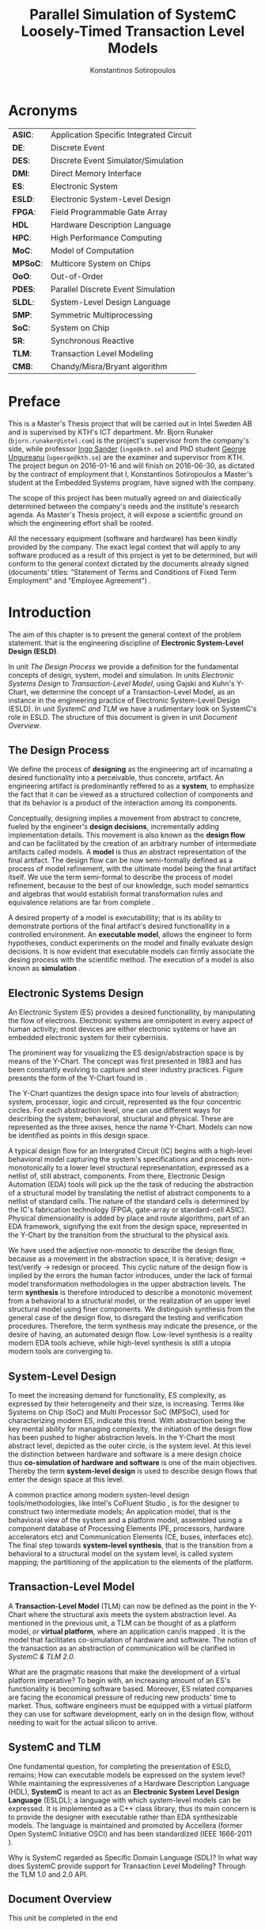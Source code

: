 #+TITLE:   Parallel Simulation of SystemC Loosely-Timed Transaction Level Models
#+AUTHOR:  Konstantinos Sotiropoulos
#+EMAIL:   kisp@kth.se
#+STARTUP: overview




* Acronyms 							   
| *ASIC*:  | Application Specific Integrated Circuit |
| *DE*:    | Discrete Event                          |
| *DES*:   | Discrete Event Simulator/Simulation     |
| *DMI*:   | Direct Memory Interface                 |
| *ES*:    | Electronic System                       |
| *ESLD*:  | Electronic System-Level Design          |
| *FPGA*:  | Field Programmable Gate Array           |
| *HDL*    | Hardware Description Language           |
| *HPC*:   | High Performance Computing              |
| *MoC*:   | Model of Computation                    |
| *MPSoC*: | Multicore System on Chips               |
| *OoO*:   | Out-of-Order                            |
| *PDES*:  | Parallel Discrete Event Simulation      |
| *SLDL*:  | System-Level Design Language            |
| *SMP*:   | Symmetric Multiprocessing               |
| *SoC*:   | System on Chip                          |
| *SR*:    | Synchronous Reactive                    |
| *TLM*:   | Transaction Level Modeling              |
| *CMB*:   | Chandy/Misra/Bryant algorithm           |
\clearpage





* Preface 							
This is a Master's Thesis project that will be carried out in Intel Sweden AB and is supervised by KTH's ICT department.
Mr. Bjorn Runaker (\texttt{bjorn.runaker@intel.com}) is the project's supervisor from the company's side, 
while professor [[https://people.kth.se/~ingo/][Ingo Sander]] (\texttt{ingo@kth.se}) and PhD student [[http://people.kth.se/~ugeorge/][George Ungureanu]] (\texttt{ugeorge@kth.se}) are the examiner and supervisor from KTH. 
The project begun on 2016-01-16 and will finish on 2016-06-30, as dictated by the contract of employment that I, Konstantinos Sotiropoulos a Master's student at the Embedded Systems program, have signed with the company.

The scope of this project has been mutually agreed on and dialectically determined between the company's needs and the institute's research agenda.
As Master's Thesis project, it will expose a scientific ground on which the engineering effort shall be rooted.
 
All the necessary equipment (software and hardware) has been kindly provided by the company.
The exact legal context that will apply to any software produced as a result of this project is yet to be determined, 
but will conform to the general context dictated by the documents already signed (documents' titles:  "Statement of Terms and Conditions of Fixed Term Employment" and "Employee Agreement") .
\clearpage


* Introduction
The aim of this chapter is to present the general context of the problem statement.
that is the engineering discipline of *Electronic System-Level Design (ESLD)*.

In unit [[The Design Process]] we provide a definition for the fundamental concepts of design, system, model and simulation.
In units [[Electronic Systems Design]] to [[Transaction-Level Model]], using Gajski and Kuhn's Y-Chart, we determine the concept of a Transaction-Level Model, as an instance in the engineering practice of Electronic System-Level Design (ESLD).
In unit [[SystemC and TLM]] we have a rudimentary look on SystemC's role in ESLD.
The structure of this document is given in unit [[Document Overview]].

** The Design Process
We define the process of *designing* as the engineering art of incarnating a desired functionality into a perceivable, thus concrete, artifact.
An engineering artifact is predominantly reffered to as a *system*, 
to emphasize the fact that it can be viewed as a structured collection of components and that its behavior is a product of the interaction among its components.

Conceptually, designing implies a movement from abstract to concrete, fueled by the engineer's *design decisions*, incrementally adding implementation details.
This movement is also known as the *design flow* and can be facilitated by the creation of an arbitrary number of intermediate artifacts called models.
A *model* is thus an abstract representation of the final artifact. 
The design flow can be now semi-formally defined as a process of model refinement, with the ultimate model being the final artifact itself.
We use the term semi-formal to describe the process of model refinement, because to the best of our knowledge, 
such model semantics and algebras that would establish formal transformation rules and equivalence relations are far from complete \cite{Gajski2009}.

A desired property of a model is executabillity; that is its ability to demonstrate portions of the final artifact's desired functionallity in a controlled environment.
An *executable model*, allows the engineer to form hypotheses, conduct experiments on the model and finally evaluate design decisions.
It is now evident that executable models can firmly associate the desing process with the scientific method.
The execution of a model is also known as *simulation* \cite{Editor2014}.


** Electronic Systems Design
An Electronic System (ES) provides a desired functionallity, by manipulating the flow of electrons.
Electronic systems are omnipotent in every aspect of human activity; 
most devices are either electronic systems or have an embedded electronic system for their cybernisis.

The prominent way for visualizing the ES design/abstraction space is by means of the Y-Chart.
The concept was first presented in 1983 \cite{Gajski1983} and has been constantly evolving to capture and steer industry practices.
Figure \ref{fig:Y-Chart} presents the form of the Y-Chart found in \cite{Gajski2009}.

The Y-Chart quantizes the design space into four levels of abstraction; system, processor, logic and circuit, represented as the four concentric circles.
For each abstraction level, one can use different ways for describing the system; behavioral, structural and physical.
These are represented as the three axises, hence the name Y-Chart.
Models can now be identified as points in this design space.

A typical design flow for an Intergrated Circuit (IC) begins with a high-level behavioral model capturing the system's specifications and 
proceeds non-monotonically to a lower level structural represenantation, expressed as a netlist of, still abstract, components.
From there, Electronic Design Automation (EDA) tools will pick up the the task of reducing the abstraction of a structural model by translating the netlist of abstract components to a netlist of standard cells.
The nature of the standard cells is determined by the IC's fabrication technology (FPGA, gate-array or standard-cell ASIC).
Physical dimensionality is added by place and route algorithms, 
part of an EDA framework, 
signifying the exit from the design space, 
represented in the Y-Chart by the transition from the structural to the physical axis.

We have used the adjective non-monotic to describe the design flow, because as a movement in the abstraction space, it is iterative; 
design \rightarrow test/verify \rightarrow redesign or proceed.
This cyclic nature of the design flow is implied by the errors the human factor introduces, under the lack of formal model transformation methodologies in the upper abstraction levels.
The term *synthesis* is therefore introduced to describe a monotonic movement from a behavioral to a structural model, or the realization of an upper level structural model using finer components.
We distinguish synthesis from the general case of the design flow, to disregard the testing and verification procedures.
Therefore, the term synthesis may indicate the presence, or the desire of having, an automated design flow.
Low-level synthesis is a reality modern EDA tools achieve, while high-level synthesis is still a utopia modern tools are converging to.



*** Notes for completing this section 				   :noexport:
Explain processor, logic, circuit, structural, behavioral, etc
Physical dimensionality added by automated place and route software.
geometrical positioning of the components on the silicon waffer
The final result is a from the chosen device technology (standard cell ASIC, gate array ASIC, FPGA)
Verification and validation 
High-Level synthesis


** System-Level Design
To meet the increasing demand for functionality, ES complexity, as expressed by their heterogeneity and their size, is increasing.
Terms like Systems on Chip (SoC) and Multi Processor SoC (MPSoC), used for characterizing modern ES, indicate this trend.
With abstraction being the key mental ability for managing complexity, the initiation of the design flow has been pushed to higher abstraction levels.
In the Y-Chart the most abstract level, depicted as the outer circle, is the system level.
At this level the distinction between hardware and software is a mere design choice thus *co-simulation of hardware and software* is one of the main objectives.
Thereby the term *system-level design* is used to describe design flows that enter the design space at this level.

A common practice among modern systen-level design tools/methodologies, 
like Intel's CoFluent Studio \cite{NEEDED}, 
is for the designer to construct two intermediate models;
An application model, that is the behavioral view of the system and 
a platform model, assembled using a component database of Processing Elements (PE, processors, hardware accelerators etc) and Communication Elements (CE, buses, interfaces etc).
The final step towards *system-level synthesis*, that is the transition from a behavioral to a structural model on the system level, is called system mapping;
the partitioning of the application to the elements of the platform.


** Transaction-Level Model
A *Transaction-Level Model* (TLM) can now be defined as the point in the Y-Chart where the structural axis meets the system abstraction level.
As mentioned in the previous unit, a TLM can be thought of as a platform model, or *virtual platform*, where an application can/is mapped \cite{Rigo2011}.
It is the model that facilitates co-simulation of hardware and software.
The notion of the transaction as an abstraction of communication will be clarified in [[SystemC & TLM 2.0]].

What are the pragmatic reasons that make the development of a virtual platform imperative?
To begin with, an increasing amount of an ES's functionality is becoming software based. 
Moreover, ES related companies are facing the economical pressure of reducing new products' time to market.
Thus, software engineers must be equipped with a virtual platform they can use for software development, early on in the design flow, without needing to wait for the actual silicon to arrive.


** SystemC and TLM
One fundamental question, for completing the presentation of ESLD, remains; How can executable models be expressed on the system level?
While maintaining the expressivenes of a Hardware Description Language (HDL), *SystemC* is meant to act as an *Electronic System Level Design Language* (ESLDL);
a language with which system-level models can be expressed.
It is implemented as a C++ class library, thus its main concern is to provide the designer with executable rather than EDA synthesizable models.
The language is maintained and promoted by Accellera (former Open SystemC Initiative OSCI) and has been standardized (IEEE 1666-2011 \cite{OpenSystemCInitiative2012}).

Why is SystemC regarded as Specific Domain Language (SDL)?
In what way does SystemC provide support for Transaction Level Modeling? Through the TLM 1.0 and 2.0 API.











** Document Overview
This unit be completed in the end
\clearpage



* Formulating The Problem Statement 
The aim of this chapter is to present a theoretical framework that will eventually lead to the formulation of the problem statement.
Picking up Ariadne's thread from the introduction, this chapter begins its journey by the fact that SystemC is an Electronic System-Level Design *Language* (ESLDL) for expressing system-level models.

In unit [[Models of Computation]] we link the concepts of operational semantics and Models of Computation (MoC) with that of the ESLDL.
In units [[The Discrete Event Model of Computation]] and [[The Discrete Event Simulation(or)]] the SystemC simulation engine or kernel is presented as an algorithm that realizes the operational semantics of a Discrete Event (DE) MoC.
Units [[Parallel Discrete Event Simulation(or)]] and [[Causality and Synchronization]] introduce the concept of Parallel Discrete Event Simulation (PDES) and present the fundamental causality hazards it introduces.
The problem statement is presented in a concise way in [[Problem statement]].
Unit [[Objectives]] introduces the objectives, that is the engineering endeavour of this project.

** Models of Computation
A *language* is a set of symbols, rules for combining them (its syntax), and rules for interpreting combinations of symbols (its semantics). 
Two approaches to semantics have evolved: denotational and operational.
*Operational semantics*, which dates back to Turing machines, gives the meaning of a language in terms of actions taken by some abstract machine. 
How the abstract machine in an operational semantics can behave is a feature of what we call the *Model of Computation (MoC)* \cite{Edwards1997}.
This definition implies that languages are not computational models themselves, but have underlying computational models \cite{Jantsch2005}.

How does the concept of a MoC fit specifically in ESLDLs?
Above all the engineer needs executable models.
Furthermore, an ESLDL descibes an electronic artifact as a system; a (hierarchical) network of interacting components.
Therefore, a MoC is a collection of rules to define what constitutes a component and what are the semantics of execution, communication and concurrency of the abstract machine that will execute the model \cite{Jantsch2005} \cite{Editor2014}.
To ensure meaningful simulations, the MoC of the abstract machine that simulates a model must be equivalent with that of the abstract machine that will realize the system.

#+CAPTION: Categorization of three of the most explored MoCs: State Machine, Synchronous Dataflow and Discrete Event(adopted from \cite{Editor2014})
#+NAME: fig:MoCs
[[file:Figures/MoCs.pdf]]


** Discrete Event Model of Computation
The dominant MoC that underlies most industry standard HDLs (VHDL, Verilog, SystemC) is the *Discrete Event (DE)* MoC.
The components of a DE system are called *processes*.
In this context processes usually model the behavior and functionality of hardware entities.
The execution of processes is concurrent and the communication is achieved through *events*.
An event can be considered as a time-stamped value.

Concurrent execution does not imply parallel/simultaneous execution. 
The notion of *concurrency* is more abstract. 
Depending on a machine's computational resources, it can be realized as either parallel/simultaneous execution or as sequential interleaved execution.

Systems whose semantics are meant to be interpreted by a DE MoC, in order to be realizable, must have a *causal* behavior: they must process events in a chronological order, 
while any output events produced by a process are required to be no earlier in time than the input events that were consumed \cite{Editor2014}.
At any moment in real time, the model's time is determined by the last event processed.

In figure [[fig:MoCs]] one can observe that the DE MoC is also considered to be *Synchronous-Reactive (SR)*. 
This demonstrates the possibility of the MoC to "understand" entities with zero execution time, where output events are produced at the same time input events are consumed.
We can also extend/rephrase the previous definitions and say that Synchronous-Reactive MoCs are able to handle, in a causal way, systems where events happen at the same time, instantaneously.
The DE MoC handles the aforementioned situations by extending time-stamps(the notion of simulated time) with the introduction of delta delays (also referred to as cycles or micro-steps).
A delta delay signifies an infinitesimal unit of time and no amount of delta delays, if summed, can result in time progression.
A time-stamp is therefore represented as a tuple of values, $(t,n)$ where $t$ indicates the model time and $n$ the number of delta delays that have advanced at $t$.




** Discrete Event Simulation(or)
A realization of the DE abstract machine is called a *Discrete Event Simulator (DES)*.
SystemC's reference implementation of the DES is referred to as the *SystemC kernel* \cite{OpenSystemCInitiative2012}.

Concurrency of the system's processes is achieved through the co-routine mechanism (also known as co-operative multitasking). 
Processes execute without interruption. In a single core machine that means that only a single process can be running at any (real) time, 
and no other process instance can execute until the currently executing process instance has yielded control to the kernel.
A process shall not preempt or interrupt the execution of another process \cite{OpenSystemCInitiative2012}.

To avoid quantization errors and the non-uniform distribution of floating point values, time is expressed as an integer multiple of a real value referred to as the time resolution. 

The kernel maintains a *centralized event queue* that is sorted by time-stamp and knows which process is *running*, which are *runnable*, and which processes are waiting for events.
Runnable processes have had events to which they are sensitive triggered and are waiting for the running process to yield to the kernel so that they can be scheduled.
The kernel controls the execution order by selecting the earliest event in the event queue and making its time-stamp the current simulation time.
It then determines the process the event is destined for, and finds all other events in the event queue with the same time-stamp that are destined for the same process \cite{Black2010}.
The operation of the kernel is exemplified in Alg \ref{alg:kernel}.

#+BEGIN_LATEX
\begin{algorithm}
\caption{SystemC event loop, adopted from \cite{Schumacher2010}}
\label{alg:kernel}
\begin{algorithmic}[1]

   \While{timed events to process exist}  \Comment{Simulation time progression}
      \State trigger events at that time
      \While {runnable processes exist}   \Comment{Delta cycle progression}
         \While {runnable processes exist}
	     \State run all triggered processes
             \State trigger all immediate notifications
         \EndWhile
         \State update values of changed channels
	 \State trigger all delta time events
       \EndWhile
       \State advance time to next event time
   \EndWhile

\end{algorithmic}
\end{algorithm}
#+END_LATEX

*** Concepts mentioned that have not been adequately explained 	   :noexport:
co-routines; maybe show how to implement co-routines in pthreads?



** Parallel Discrete Event Simulation(or)
The previous section has made evident that the reference implementation of the SystemC kernel assumes sequential execution and therefore can not utilize modern massively parallel host platforms. 
The most logical step in achieving faster simulations is to realize concurrency, from interleaved process execution to simultaneous/parallel execution.
By assigning each process to a different processing unit of the host platform (core or hardware thread) we enter the domain of *Parallel Discrete Event Simulation (PDES)*.
After making the strategical decision that for improving a DE simulator's performance one must orchestrate parallel execution, 
the first tactical decision encountered
is whether to keep a single simulated time perspective, 
or distribute it among processes.

For PDES implementations that enforce global simulation time, the term *Synchronous PDES* has been coined in \cite{Schumacher2010}.
In Synchronous PDES, parallel execution of processes is performed within a delta cycle. 
With respect to Alg \ref{alg:kernel}, we can say that a Synchronous PDES parallelizes the execution of the innermost loop (line 4).
However, as we will see in later sections, this approach will bare no fruits in the simulation of TLM Loosely Timed simulations, since delta cycles are never triggered \cite{Chen2012}.
Therefore, we switch our interest in *Out-of-Order PDES (OoO PDES)* \cite{Chen2015}; 
allowing each process to have its own perception of simulated time, determined by the last event it received.




*** Specify "later sections" :noexport:




** Causality and Synchronization 
The distribution of simulation time opens Pandora's box. 
Protecting the OoO PDES from *causality errors* demands certain assumptions and the addition of complex implementation mechanisms.

The first source of causality errors arises when the system's state variables are not distributed, in a disjoint way, among the processes \cite{Fujimoto1990}.
A trivial realization of the above scenario is depicted in figure [[fig:causality_shared_state]]. Processes $P_1$ and $P_2$ are executing simultaneously, while sharing the system's state variable $x$.
Events $E_1$ and $E_2$ are executed by $P_1$ and $P_2$ respectively. If we assume that in real time $E_2$ is executed before $E_1$, then we have implicitly broken causality, since $E_1$ might be influenced
by the value of $x$ that the execution of $E_2$ might have modified. Furthermore, one must observe that this kind of implicit interaction between $P_1$ and $P_2$ can not be expressed in a DE MoC. 
This is a meta-implication of the host platform's shared memory architecture.

#+CAPTION: Causality error caused by the sharing of the system's state variable $x$ by $P_1$ and $P_2$.
#+NAME: fig:causality_shared_state
[[file:Figures/causality_shared_state.png]]

The second and most difficult to deal with source of causality errors is depicted in figure [[fig:causality_safe_events]]. 
Event $E_1$ affects $E_2$ by scheduling a third event $E_3$ which, for the sake of argument, modifies the state of $P_2$. 
This scenario necessitates sequential execution of all three events. 
Thus the fundamental problem in PDES, in the context of this scenario, becomes the question: how can we deduce that it is safe to execute $E_2$ in parallel with $E_1$, without actually executing $E_1$ \cite{Fujimoto1990}?
However, one must notice that the kind of interaction that yields this problematic situation is explicitly stated in the model.

#+CAPTION: Causality error caused by the unsafe execution of event $E_2$ (adopted from \cite{Fujimoto1990}).
#+NAME: fig:causality_safe_events
[[file:Figures/causality_safe_events.png]]

The last example makes evident the fact that the daunting task of preserving causality in the simulation is all about *process synchronization*.
For example, each process must be able to communicate to each of its peers (processes that is linked with) the message: 
"I will not send you any event before $t_1$, so you can proceed with processing any event you have with time-stamp $t_2$ where $t_2 < t_1$".

OoO PDES synchronization algorithms, with respect to how they deal with causality errors, have been classified into two categories: *conservative* and *optimistic* \cite{Fujimoto2015}.
Conservative mechanisms strictly avoid the possibility of any causality error ever occurring by means of model introspection and static analysis.
On the other hand, optimistic/speculative approaches use a detection and recovery approach: when causality errors are detected a rollback mechanism is invoked to restore the system.
An optimistic compared to a conservative approach will theoretically yield better performance in models where communication, thus the probability of causality errors, is below a certain threshold \cite{Fujimoto1990}.

Both groups present severe implementation difficulties.
For conservative algorithms, model introspection and static analysis tools might be very difficult to develop,
while the rollback mechanism of an optimistic algorithm may require complex entities, such as a hardware/software transactional memory \cite{Anane2015} .


** Problem statement
The prime concern of this project can now be stated;
an evaluation of the efficiency of existing conservative process synchronization algorithms when applied to the parallel simulation
of Loosely-Timed Transaction Level Models.


** Objectives
If the timing constraints stretched beyond the scope of a Master Thesis, 
the project's self-actualization would require the development/production of the following components (sorted in descending significance order):
1. At least two OoO PDE simulation mechanisms implementing proposed conservative synchronization algorithms.
2. A proof of concept application of the proposed mechanism, on a sufficiently parallel TLM model.
3. A static analysis/introspection tool for parsing the SystemC description of the model and extracting a pure representation in XML.
4. A code generation tool for constructing the realizing the model outside SystemC.

Given the time constraints, the primary focus falls on the first two objectives.
The automation and generality the tools could deliver will be emulated by manual and ad-hoc solutions.
\clearpage


* Out of Order PDES with MPI
** Existing PDES
TODO:

SystemC-SMP \cite{Mello2010} and SpecC \cite{Domer2011}, although the latter is not meant for SystemC.
sc_during \cite{Moy}

Finally, before committing into modifying the SystemC DES, we should mention the existence of less intrusive approaches that, instead of redesigning, extend the reference kernel.
The example of the sc-during SystemC library \cite{Moy} is characteristic. 
To exploit parallelism, each process must be redefined as a sequence of atomic tasks that have duration (in simulation time).
The term atomic is used to represent the fact that these tasks are insensitive to input/output events for their duration.
Thus, the kernel can safely assign them to a different operating system thread and allow them to execute independently from the rest of the simulation.


** Methods
*** Assumptions and delimitations
The IEEE Standard for SystemC states the following about non reference implementations of the kernel:
"An implementation running on a machine that provides hardware support for concurrent processes may permit two or more processes to run concurrently
provided that the behavior appears identical to the co-routine semantics defined in this subclause.
In other words, the implementation would be obliged to analyze any dependencies between processes and to constrain their execution to match the co-routine semantics " \cite{OpenSystemCInitiative2012}.
We assume that our implementation, since it is designed to deliver causal simulations, has a strong coverage over this directive (consider the TLM 2.0 temporal decoupling technique which often yields inaccurate simulations)

However, the feasibility of the introspection and code generation procedures, imposes certain limitations on SystemC's expressive capabilities.
This is the main reason our kernel can not be considered to be compliant with the standard.

We also state that by assuming/enforcing the principle of one process per module and not allowing a module to execute another module's functions in its context (TLM 2.0 blocking transport interface), 
we hope to avoid causality errors caused by processes sharing system variables.




*** Process synchronization algorithm 
We will begin our experimentations using a class of conservative synchronization algorithms originating from the work of *Chandy/Misra/Bryant (CMB)* \cite{Bryant} \cite{Chandy1979}.
Listing \ref{alg:kernel} demonstrates how these algorithms deal with the fundamental dilemma presented in section [[Problem statement]], figure [[fig:causality_safe_events]].

#+BEGIN_LATEX
\begin{algorithm}
\caption{Process event loop, adopted from \cite{Fujimoto1999}}
\label{alg:initial_CMB}
\begin{algorithmic}[2]

   \While{simulation is not over}  
      \State \textbf{Block} until each incoming link queue contains at least one event
      \State remove event with the smallest time-stamp M from its queue.
      \State set clock = M
      \State process M
   \EndWhile

\end{algorithmic}
\end{algorithm}
#+END_LATEX

However, a naive realization of the algorithm leads to deadlock situations like the one depicted in figure [[fig:deadlock]].
The queues placed along the red loop are empty, thus simulation has halted, even though there are pending events (across the blue loop).

#+CAPTION: adopted from \cite{Fujimoto1999}
#+NAME: fig:deadlock
[[file:Figures/Deadlock.png]]

The deadlock avoidance mechanism that lies in the core of the CMB class of algorithms can be demonstrated with the following example:
Let us assume that $P_3$ is at time 5.
Furthermore, let us assume that we have the *a priori* knowledge that $P_3$ has a minimum event processing time of 3 (simulated).
We will call this knowledge *lookahead*.
$P_3$ could create a *null event*, with no data value, but with a time-stamp $t$(8) = clock(5) + lookahead(3) and place it on its outgoing links.
A null event is still an event, so $P_2$ by processing it would advance its clock to 8.
In the same fashion, let us assume that $P_2$ has a lookahead of 2 and upon processing $P_3$ null event, 
it will generate a null event for $P_1$ with time-stamp 10. 
Eventually $P_1$ can now safely process actual event with time-stamp 9, thus unfreezing the simulation.

The important points one must notice with this deadlock avoidance mechanism are that:
- Null events are created when a process updates its clock.
- Each process propagates null events on all of its outgoing links.
- This mechanism is mostly dependent to determine sufficiently large lookaheads.




*** Introspection and code generation
For the critical task of analyzing the model, identifying the processes and the links between them, we will follow ForSyDe SystemC's approach \cite{Hosein2012}.
Using SystemC's well defined API for module hierarchy (e.g. \texttt{get\_child\_objects()}), along with the introduction of meta objects, the system's structure can be
serialized at runtime, in the pre simulation phase of elaboration.




*** Hardware and Software tools 
To ensure efficiency and code readability, we will use the explicit threading mechanisms that come with the latest standards of C++.
The Intel Parallel Studio XE 2016 toolchain will be used for compilation, code analysis and optimization.
We will initially use the Intel® Xeon Phi™ 5120D Coprocessor as the host platform for the simulation.
The coprocessor is situated in a Intel® Xeon E5-2600M v3 server (named lovisa).



*** Evaluation Metrics
The first evaluation metric of the proposed kernel will be its strong scalability against the reference SystemC kernel.
It will be determined by keeping the simulation's size constant and varying the number of processing elements.
Furthermore, we will also measure weak scalability, by varying the number of processing elements and the simulation's size symmetrically,
and trying to achieve constant time to simulation end.

The simulation's size can be easily related to the duration of the simulation (in simulated time).
Another way of describing the simulation's size is through the conception of a formula involving the number of system processes, the number of links, the system's topology and the amount of events generated.

The accuracy of the simulation can be measured by the aggregate number of causality errors.
The detection of causality errors must be facilitated in a per process level and the aggregation shall be performed at the end of the simulation.
A concrete realization of the accuracy metric comes in the form of a counter each process increments whenever it executes an event with a time-stamp lower than its clock (the time-stamp of the last processed event).



** What is Blocking and Non-Blocking in MPI's context
The classification is with respect to whether the buffer involved in the communication primitive
is available for re-use in case of send or use in case of receive.

The 4 communication modes still apply for both categories.

_A *nonblocking send* call indicates_
that the system may start copying data out of the send buffer. 
The sender should not modify any part of the send buffer after a nonblocking send operation is called, 
until the send completes.

The completion of a send operation indicates that the sender is now free to update the locations in the send buffer 
It does not indicate that the message has been received, rather, 
it may have been buffered by the communication subsystem.

However, if a *synchronous mode* send was used, the completion of the send operation indicates 
that a matching receive was initiated, 
and that the message will eventually be received by this matching receive.


_A *nonblocking receive* call indicates_
that the system may start writing data into the receive buffer. 
The receiver should not access any part of the receive buffer after a nonblocking receive operation is called, until the receive completes.

The completion of a receive operation indicates that the receive buffer contains the received message, 
the receiver is now free to access it, and that the status object is set. 
It does not indicate that the matching send operation has completed (but indicates, of course, that the send was initiated).






** MPI_Status
The source or tag of a received message may not be known if wildcard values were used in the receive operation. 
Also, if multiple requests are completed by a single MPI function (see Section 3.7.5), a distinct error code may need to be returned for each request.

The status argument also returns information on the length of the message received.
However, this information is not directly available as a field of the status variable and a call to MPI_GET_COUNT is required to “decode” this information.


** MPI Communication modes
As dictated by the MPI version 3.0 standard the following communication modes
are supported \cite{MessagePassingInterfaceForum2012}

_No-prefix for *standard mode*_
In this mode, it is up to MPI to decide whether outgoing messages will be buffered. 

MPI may buffer outgoing messages. 
In such a case, the send call may complete before a matching receive is invoked. 

On the other hand, buffer space may be unavailable, or MPI may choose not to buffer outgoing messages, for performance reasons. 
In this case, the send call will not complete until a matching receive has been posted, and the data has been moved to the receiver.

_B for *buffered mode*_ 
A buffered mode send operation can be started whether or not a matching receive has been posted. 
It may complete before a matching receive is posted. 

However, unlike the standard send, this operation is local, and its completion does not depend on the occurrence of a matching receive. 
Thus, if a send is executed and no matching receive is posted, then MPI *must buffer the outgoing message*, so as to allow the send call to complete. 
*An error will occur if there is insufficient buffer space*. 

The amount of available buffer space is controlled by the user — see Section 3.6. 
Buffer allocation by the user may be required for the buffered mode to be effective.

_S for *synchronous mode*_
A send that uses the synchronous mode can be started whether or not a matching receive was posted. 
However, *the send will complete successfully only if a matching receive is posted*, and the receive operation has started to receive the message sent by the synchronous send. 

Thus, the completion of a synchronous send not only indicates that the send buffer can be reused, 
but it also indicates that the receiver has reached a certain point in its execution, 
namely that it has started executing the matching receive. 

If both sends and receives are blocking operations then the use of the synchronous mode provides synchronous communication semantics: 
a communication does not complete at either end before both processes *rendezvous* at the communication.

_*R for ready mode*_
A send that uses the ready communication mode may be started *only if the matching receive is already posted*. 

Otherwise, the operation is erroneous and its outcome is undefined.
Ready sends are an optimization when it can be guaranteed that a matching receive has already been posted at the destination.

On some systems, this allows the removal of a hand-shake operation that is otherwise required and results in improved performance. 

The completion of the send operation does not depend on the status of a matching receive, and merely indicates that the send buffer can be reused. 

A send operation that uses the ready mode has the same semantics as a standard send operation, or a synchronous send operation; 
it is merely that the sender provides additional information to the system (namely that a matching receive is already posted), that can save some overhead. 

In a correct program, therefore, a ready send could be replaced by a standard send with no effect on the behavior of the program other than performance.

The communication modes are indicated by a one letter prefix.


** Semantics of point-to-point communication
One can think of message transfer as consisting of the following three phases
1. Data is pulled out of the send buffer and a message is assembled
2. A message is transferred from sender to receiver
3. Data is pulled from the incoming message and disassembled into the receive buffer

In a multithreaded implementation of MPI, the system may de-schedule a thread that is blocked on a send or receive operation,
and schedule another thread for execution in the same address space.
*In such a case it is the user's responsibility not to modify a communication buffer until the communication completes*.
Otherwise, the outcome of the computation is undefined

_Order:_
Messages are non-overtaking.

If a sender sends two messages in succession to the same destination, 
and both match the same receive, 
then this operation cannot receive the second message if the first one is still pending. 

If a receiver posts two receives in succession,
 and both match the same message, 
then the second receive operation cannot be satisfied by this message, if the first one is still pending. 

This requirement facilitates matching of sends to receives. 
It guarantees that message-passing code is deterministic, 
if processes are single-threaded and the wildcard MPI_ANY_SOURCE is not used in receives. 
(Some of the calls described later, such as MPI_CANCEL or MPI_WAITANY, are additional sources of nondeterminism.)

_Progress:_
?

_Fairness:_
MPI makes no guarantee of fairness in the handling of communication. 

Suppose that a send is posted. 
Then it is possible that the destination process repeatedly posts a receive that matches this send, 
yet the message is never received, 
because it is each time overtaken by another message, 
sent from another source. 

Similarly, suppose that a receive was posted by a multithreaded process. 
Then it is possible that messages that match this receive are repeatedly received, 
yet the receive is never satisfied, 
because it is overtaken by other receives posted at this node (by other executing threads). 

It is the programmer’s responsibility to prevent starvation in such situations.

_Resource limitations:_
A buffered send operation that cannot complete because of a lack of buffer space is erroneous. 
When such a situation is detected, an error is signaled that may cause the program to terminate abnormally. 
On the other hand, a standard send operation that cannot complete because of lack of buffer space will merely block, 
waiting for buffer space to become available or for a matching receive to be posted. 
This behavior is preferable in many situations. 

Consider a situation where a producer repeatedly produces new values and sends them to a consumer. 
Assume that the producer produces new values faster than the consumer can consume them. 
If buffered sends are used, then a buffer overflow will result. 
Additional synchronization has to be added to the program so as to prevent this from occurring. 
If standard sends are used, then the producer will be automatically throttled,

_A program is *safe* if no message buffering is required for the program to complete_. 
One can replace all sends in such program with synchronous sends, and the program will still run correctly. 
This conservative programming style provides the best portability, 
since program completion does not depend on the amount of buffer space available or on the communication protocol used.


** Failed Attempt to implement the original Bryant Chandi Misra


** Fujimoto
*Lookahead:* If a logical process at simulation time T can only schedule new events with thime stamp of at least T+L, then KL is referred to as the lookahead for the logical process.

An alternative approach to sending a null message after processing each event is a demand-driven approach.
Whenever a process is about to become blocked because the incoming link with the smallest link clock value has no messages waiting to be processed,
it requests the next message (null or otherwise) from the process on the sending side of the link.
The process resumes execution when the response to this request is achieved.
This approach helps to reduce the amount of null message traffic, though a longer delay may be required to receive null messages because two message transmissions are required.
\clearpage


** Super Important Issues 					   :noexport:
\cite{Fujimoto1999}
If each LP adheres to the local causality constraint, then the
parallel/distributed execution will yield exactly the same results as a sequential
executlOn of the same simulation program provided that events containing the same
timestamp are processed in the same order in both the sequential and parallel
execution. Events containing the same time stamp are referred to as simultaneous
events.

\cite{Fujimoto1999}
Messages arriving on each incoming link can be stored in a first-in-first-out
(FIFO) queue, which is also time stamp order because of the above restrictions.
*Here, we ignore "local" events that are scheduled by an LP for itself*
In practice, processing ofthese events must be interleaved with the processing ofmessages from
other LPs so that all events are processed in time stamp order, however, this is easy
to accomplish.


* SystemC TLM 2.0
It is beyond the scope of this project to provide a comprehensive guide to system-level modeling in SystemC TLM 2.0.
However, at the time of writing and to the best of our knowledge, we can not verify the existance of a comprehensive guide about system-level modeling with SystemC TLM 2.0.
Hence, we fill obliged to provide a quick introduction into the SystemC TLM 2.0 Loosely-Timed (LT) coding style, by means of a simple example.
The chapter assumes a basic understanding of C++ and SystemC.

In unit [[Overview of SystemC TLM 2.0 API]] we enumerate the features of the SystemC TLM 2.0 API.
In units [[Transactions, Initiators and Targets]] and [[Generic Payload]] we define the fundamental notions of the transaction, initiator and target components.
In unit [[Coding Styles]] we present the two coding styles (Loosely Timed and Approximately Timed) and give their typical use cases.
In unit [[An Example]] we provide the implementation of a simple initiator, interconnect and target model.
In unit [[Criticism]] we present the dominant source of criticism for TLM 2.0.
Finally, in unit [[Simics and TLM 2.0]] we provide a comparison between the dominant industry frameworks for ESLD, Simics and SystemC TLM.

** Overview of SystemC TLM 2.0 API
As stated in unit [[Transaction Level Model]], a Transaction Level Model is considered a virtual platform where an appliation can/is mapped.
A *virtual platform* is a fully functional software model of a complete system, typically used for software development in the absence of hardware, or prior to hardware being available. 
To be suitable for productive software development it needs to be fast, booting operating systems in seconds, and accurate enough such that code developed using standard tools on the virtual platform will run unmodified on real hardware. \cite{Leupers2010}.

The TLM 2.0 API enhances SystemC's expressiveness in order to facilitate the description and fast simulation of virtual platforms.
TLM 2.0 allows *IP interoperability* for the rapid development of fast virtual platforms and facilitate the simulation under a refernce simulation kernel, that of SystemC.

TLM 2.0 API \cite{OpenSystemCInitiative2009} consists of the following features ([[fig:TLM_features]]):
- A set of core interfaces
  - A Blocking interface which is coupled with the *Loosely-Timed (LT)* coding style.
  - A non-blocking interface, which is coupled with the *Approximately-Timed (AT)* coding style.
  - The *Direct Memory Interface (DMI)* to enable an initiator to have direct access to a target's memory, bypassing the usual path through the interconnect components used by the transport interfaces. 
  - The *Debug transport interface* to allow an non-intrusive inspection of the system's state.
- The *global quantum* used by the *temporal decoupling* mechanism of the LT coding style, which facilitates faster simulations by reducing the number of context switches performed by the kernel. 
- Initiator and target *sockets* to denote the links (causal dependencies) between processes.
- The *generic payload* which supports the abstract modeling of memory-mapped buses.
- A set of *utilities*, in the form of preconfigured sockets and interconnect components, to facilitate the rapid development of models.

#+CAPTION: TLM 2.0 use cases (adopted from \cite{OpenSystemCInitiative2009}).
#+NAME: fig:TLM_features
[[file:Figures/TLM_features.png]]

*** Provide some clarification concerning the term IP :noexport:


** Transactions, Sockets, Initiators and Targets
Transactions are non-atomic communications, normally with bidirectional data transfer, and consist of a set of messages that are usually modeled as atomic communications.
In a transaction one can distinguish two actors:
the *initiator*, the component which initiated the communication, and the *target*, the component which is supposed to service the target's request.
The communication between initiators and actors is routed through *interconnect* components, that usually encapsulate the functionallity of a memory-mapped buses.
Essentially, communication is reduced to function calls, from the initiator to the target through an arbitrary number of interconnect components,  without involving any context switches from the simulation kernel.

A socket is basically a convinience class, wrapping up a port and an export.


** Generic Payload
It supports the _abstract modeling of memory-mapped buses_, 
together with an extension mechanism to support the modeling of specific bus protocols whilst maximizing interoperability.

The main features of the generic payload are:
- Command 
  Is it read or write?
- Address
  What is the address
- Data
  A pointer to the physical data as an array of bytes
- Byte Enable Mask
- Response
  An indication of whether the transaction was successful, and if not the nature of the error



** Coding Styles
LT is suited for describing virtual platforms intended for software development
However, where additional timing accuracy is required, typically for software performance estimation and architectural analysis use cases, the AT style is employed.
Virtual platforms typically do not contain many cycle-accurate models of complex components because of the performance impact. 

Communication protocols 
The LT coding style associates a transaction with 
_FAST-NOT ACCURATE_ (In terms of timing?): Less detail means faster simulation. Less context switching means also faster simulation.
A fast, loosely-timed model is typically expected to use the _blocking transport interface_ the _DMI_ and _temporal decoupling_.
_Older terminology:_ UnTimed - Programmer's View
_Use Cases:_
- Early Software Development
_Characteristics:_
- Only sufficient timing detail to _boot O/S and run multi-core systems. It can express the modeling of _timers and _interrupts_
- Processes can run ahead of simulation time (_temporal decoupling_)
- Each transaction has _2 timing points_: begin and end
- Uses direct memory interface (_DMI_)

_Temporal decoupling:_
Each process runs ahead up to quantum boundary.
sc_time_stamp() advances in multiples of the quantum.
Deterministic communication requires explicit synchronization.
Individual SystemC processes are permitted to run ahead in a local "time warp" without actually advancing simulation time
until they need to synchronize with the rest of the system.
Temporal decoupling can result in very fast simulation for certain systems because it increases the data and code locality and reduces scheduling overhead of the simulator.

*Each process is allowed to run for a certain time slice or quantum before switching to the next, or instead may yield control when it reaches an explicit synchronization point.*

The quantum value represents a tradeoff between simulation speed and accuracy.

For a fine grained model, the overhead of event scheduling and process context switching becomes the dominant factor in simulation speed.
Therefore allowing a process to run ahead of the simulation time will speed up the simulation.
Until it needs to interact with another process, for example read or update a variable belonging to another process.

The processs that runs ahead of simulation time creates a time warp

Each process is responsible for determining whether it can run ahead of simulation time without breaking the functionality of the model.
When a process encounters an external dependency it has two choices: either force synchronization, 
which means yielding to allow all other processes to run as normal until simulation time catches up, or sample or update the current value and continue.

_DMI:_
When combined with temporal decoupling may lead to completely crappy situations.
The language neither the simulator do not protect the designer.
It is like a hole in the legal system.
 


** An Example
This unit will provide a literate code listing for the model in figure [[fig:TLM_tutorial]]
#+CAPTION: A simple system-level model. The initiator, for example, could represent a processor, the interconnect component a memory bus and the target a memory.
#+NAME: fig:TLM_tutorial
[[file:Figures/TLM_tutorial.png]]


** Criticism
The root problem with TLM 2.0 lies in the elimination of explicit channels, which were a key contribution in the early days of research on system-level design.
As most researchers agreed, the concept of separation of concerns was of highest importance, 
and for system-level design in particular, this meant the clear separation of computation (in behaviors or modules) and communication (in channels).
Regrettably, SystemC TLM 2.0 chose to implement communication interfaces directly as sockets in modules and this indifference between channels and modules thus breaks the assumption of communication being safely encapsulated in channels.
Without such channels, there is very little opportunity for safe parallel execution \cite{Liu2015}.

For the above reason some designers consider TLM 2.0 a step towards the wrong direction and revert back to TLM 1.0.
Do you agree with this trend? 
Maybe tell us the major difference with TLM 1.0?

This is why SystemC TLM 2.0 model needs to be *recoded* to allow parallel execution.
The recoding must reconstitute the seperation of concerns between computation and communication.
A modification of just the kernel will not suffice.



** Simics and TLM 2.0
Everything you do with SystemC TLM 2.0 you can do with Simics.
Simics is the main alternative to SystemC TLM 2.0 for system-level design.
Can you briefly outline the differences between the two tools/frameworks?
Is Simics capable of PDES?
\clearpage


* Use Case
** Platform modeling

** Application modeling
What kind of application am I going to run on this platform?
I see that most of the papers out there do some kind of mpeg2 decoding. That seems complex.






* References
\renewcommand\refname{}
\bibliography{References}
\bibliographystyle{myIEEEtran}












* Computer Science Cheatsheet 					   :noexport:
_Semantics:_ As a necessary propery of a modeling language whose models are meant to undergo
             synthesis and refinement. In order to have well-defined semantics, we need to
             introduce some form of formalism to models and modeling languages.

_NP problem:_ Non-deterministic Polynomial
              NP problems run in polynomial time on non-deterministic Turing machines
              A decision problem for which a "yes-answer" can be verified in polynomial time (by a deterministic Turing machine)

_NP hard problem:_    (With respect to the class of NP problems) 
                      If every NP problem can be *reduced* to it.

_NP complete problem:_ If it is NP and NP hard.

An _Algorithm_ is a finite description of a sequence of steps to be taken to solve a problem.
Physical processes are rarely structured as a sequence of steps; rather, they are structured as _continuous interactions between concurrent components_.

_Model vs Reality:_ You will never strike oil by drilling through the map (Golomb 1971)
_Concurrency vs Parallelism:_ Consider two "living" threads. On a multicore machine they might be executed in parallel.
On a single core the instructions of each thread are arbitrarily interleaved. In both cases the execution is these two 
threads is characterized as concurrent. Concurrency does not imply simultaneity.

_Chattering Zeno model:_ A moment in the simulation where execution is happening within delta time, not allowing the simulation time to progress.

_Zeno model:_ A model (like Achilles and the Turtle) where simulation time advances slower and slower until it reaches a point where 
it can not advance further(time increment becomes lower than the resolution) and gets trapped in delta time.

_A simulation_ is defined as the execution of model revealing the behaviour of the system being modeled.
A system can be analyzed either by being formally verified or simulated.
Simulation beyond analysis, as a means of constructing a virtual platform.

_A binary file:_ a statically linked library, a dynamically linked library, an object module, a standalone executable.
All binary files contain  meta information, such as the symbol table.

_False Sharing:_ The silent performance killer.
When cores communicate using "shared memory", they are often really just communicating through the cache coherence mechanisms.
A pathological case can occur when two cores access data that happens to lie in the same cache line. 
Normally, cache coherence protocols assign one core, the one that last modifies a cache line, to be the owner of that cache line. If two cores write to the same cache line repeatedly, they fight over ownership. 
Importantly, note that this can happen even if the cores are not writing to the same part of the cache line.
Write contention on cache lines is the single most limiting factor on achieving scalability for parallel threads of execution in an SMP system. \cite{McCool2012}em

_Design Automation_ depends on the high-level modelling and specification of systems.

_Reentrancy (vs Thread Safety):_ A subroutine is called *re-entrant* if it can be interrupted in the middle of its execution and then safely called again (re-entered, for example by the ISR) before its previous invocations complete execution.
*Recursive subroutines must be re-entrant*. A thread-safe code does not necessarily have to be re-entrant.
#+BEGIN_SRC C++
void thread_safe()
{
   acquire_lock
        if interrupted here and the ISR tries to re-enter we are fucked.
   release_lock
}
#+END_SRC

_A computer language:_ can be regarded the medium of communicating an algorithm to a machine.
We want the language to be expressive (like the greek language), portable (like the english language) and efficient (like the swedish)

_Data Parallelism:_ parallelism determined implicitly by data *independence*.

_Bash & C:_ brick and mortar


* RTL Cheatsheet 						   :noexport:
_RTL modules are pin-accurate:_ This means that the ports of an RTL module directly correspond to wires in the real-world implementation of the module. 

_RTL_design:_ The basis of RTL design is that circuits can be thought of 
              as a set of registers and 
              a set of transfer functions 
              defining the datapaths between registers.

_Stages of RTL design:_
(Remeber the dot product example)
1. Identify Data Operations:
2. Determine Type & Precision:
3. Determine Constraints on Data Processing Resources:
4. Allocation and Scheduling: Allocation reffers to the mappings of data operations onto processing resources.
                              Scheduling refers to the choice of clock cycle on which an operation will be performed in a multi-cycle operation.
                              Registers must also be allocated to all values that cross over from one clock cycle to a later one.
			      The aim is to maximize the resource usage and simultaneously to minimise the registers required to store intermediate results.
                              It is now possible to design the datapath minus its controller.

5. Controller Design:         Design a controller to sequence the operations over the eight clock cycles.
                              There are three multiplexers and a register to control in this circuit.
                              *Normally the controller would be implemented as a state machine*
                              
6. Reset Mechanism Design:

#+BEGIN_SRC vhdl
library ieee;
use ieee.std_logic_1164.all, ieee.numeric_std.all;

package dot_product_types is
   subtype sig8 is signed (7 downto 0);
   type sig8_vector is array (natural range <>) of sig8;
end;

library ieee;
use ieee.std_logic_1164.all, ieee.numeric_std.all;
use work.dot_product_types.all;
entity dot_product is
   port (a, b : in sig8_vector(7 downto 0);
   ck, reset: in std_logic;
   result : out signed(15 downto 0));
end;

architecture behaviour of dot_product is
   signal i : unsigned(2 downto 0);
   signal ai, bi : signed (7 downto 0);
   signal product, add_in, sum, accumulator : signed(15 downto 0);
begin
   control: process
   begin
     wait until rising_edge(ck);
     if reset = '1' then
        i <= (others => '0');
     else
        i <= i + 1;
     end if;
   end process;

   a_mux: ai <= a(to_integer(i));
   b_mux: bi <= b(to_integer(i));
   multiply: product <= ai * bi;
   z_mux: add_in <= X"0000" when i = 0 else accumulator;
   add: sum <= product + add_in;
   
   accumulate: process
   begin
     wait until rising_edge(ck);
     accumulator <= sum;
   end process;
   output: result <= accumulator;
end;
#+END_SRC


* Electronics Cheatsheet 					   :noexport:
_UART:_ The idle, no data state is high-voltage, or powered. 
This is a historic legacy from telegraphy, in which the line is held high to show that the line and transmitter are not damaged


* C++ 								   :noexport:
** Explicit threading in C++
#+BEGIN_SRC cpp
#include <thread>
#+END_SRC


** Introspection vs Reflection
Super important to check Qt.
Although it is a GUI thing, it has a DES (maybe PDES, each QThread runs its own event loop) and a Meta Object Compiler.


** Iterators
Iterators connect algorithms to the elements in a container regardless of the type of the container.
Iterators decouple the algorithm from the data source; an algorithm has no knowledge of the container form which the data originates. 


** Named Casts
1. static_cast: converts between related types 
                such as one pointer type to another in the same class hierarchy, 
                an integral type to an enumeration, or a floating-point type to an integral type

2. reinterpret_cast: handles conversions between unrelated types such as an integer to a pointer
                     or a pointer to an unrelated pointer type

3. const_cast:  converts between types that differ only in const and volatile qualifiers

4. dynamic_cast: does run-time checked conversion of pointers and references into a class hierarchy

*** Dynamic Cast
To use derived classes as more than a convenient shorthand in declarations, 
we must solve the following problem: 

_Given a pointer of type Base*, to which derived type does the object pointed to really belong?_

There are four fundamental solutions:
1. Ensure that only objects of a single type are pointed to.
2. Place a type field in the base class for the functions to inspect.
3. Use dynamic_cast
4. Use virtual functions

Consequently, the most obvious and useful operation for inspecting the type of an object at run time
is *a type conversion operation that returns a valid pointer if the object is of the expected type and a null pointer if it isn’t.* 
The dynamic_cast operator does exactly that.


** DANGER
#+BEGIN_SRC cpp
  class Base{
      void foo(){}
  };
  
  
  class Derived : public Base{
      void bar(){}
  };
  
  
  void dangerous(Base *p, int n){
      for(int i=0; i!=n; i++)
          p[i].foo();
  };
  
  
  void initiate_chaos(){
      Derived d[10];
      dangerous(d, 10);
  }
#+END_SRC


* SystemC 							   :noexport:
** General

*** Parsing the SystemC standard for occurences of the word kernel
Clause 4 of \cite{OpenSystemCInitiative2009} "_Elaboration and simulation semantics_", defines the behavior of the SystemC kernel
and is central to an understanding of SystemC.

The _execution_ of a SystemC application consists of _elaboration_ followed by _simulation_.
Elaboration results in the creation of the module hierarchy.
Elaboration involves the execution of application code, the public shell of the implementation, and the private kernel of the implementation.
Simulation involves the execution of the scheduler, part of the kernel, which in turn may execute processes within the application.

The purpose of the process macros is to _register the associated function with the kernel such that the scheduler can call back that member function during simulation_.

When a port is bound to a channel, the kernel shall call the member function register_port of the channel.

Simulation time is initialized to zero at the start of simulation and increases monotonically during simulation.
The physical significance of the integer value representing time within the kernel is determined by the simulation time resolution.

Since process instances execute without interruption, only a single process instance can be running at any one time,
and no other process instance can execute until the currently executing process instance has yielded control to the kernel.
_A process shall not pre-empt or interrupt the execution of another process._
_This is known as co-routine semantics or co-operative multitasking_

The SystemC sc_module class provides four routines that may be overridden, and they are executed at the boundaries of simulation.
These routines provide modelers with a place to put initialization and clean-up code that has no place to live.
For example, checking the environment, reading run-time configuration information and generating summary reports at the end of simulation.
#+BEGIN_SRC cpp :exports code
void before_end_of_elaboration(void);
void end_of_elaboration(void);
void start_of_simulation(void);
void end_of_simulation(void);
#+END_SRC

A thread of clocked thread process instance is said to be resumed when the kernel causes the process to continue execution,
starting with the statement immediately following the most recent call to function wait.

If the thread or clocked thread process executes the entire function body or executes a return statement and thus returns control to the kernel,
the associated function shall not be called again for that process instance. The process instance is then said to be terminated.

The function next_trigger does not suspend the method process instance; a method process cannot be suspended but always executes to completion before
returning control to the kernel.

The distinction between _suspend/resume_ and _disable/enable_ lies in the sensitivity of the target process during the period while it is suspended or disabled.
With _suspend_ the kernel keeps track of the sensitivity of the target process while it is suspended such that a relevant event notification or time-out 
while suspended would cause the process to become runnable immediately when resume is called.
With _disable_ the sensitivity of the target process is nullified while it is suspended such that the process is not made runnable by the call to enable, but only on the next
relevant event notification or time-out subsequent to the call to enable.

If a process kills itself, the statements following the call to kill shall not be executed again during the current simulation, and control shall return to the kernel.

_STOPPED AT OCCURENCE 44_


*** Parsing the SystemC standard for occurences of the phrase set of
Set of runnable processes
Set of update requests
Set of delta notifications
Set of time-outs
Set of timed notifications


*** Parsing the SystemC standard for occurences of the phrase simulation time
43/105:
Synchronization may be strong in the sense that the sequences of communication events
is precisely determined in advance, or weak in the sense that the sequence of communication events
is partially determined by the detailed timing of the individual processes.

Strong synchronization is easily implemented in SystemC using FIFOs or semaphores, allowing a completely
untimed modeling style where in principle simulation can run without advancing simulation time.

Untimed modeling in this sense is outside the scope of TLM 2.0. On the other hand, a fast virtual
platform model allowing multiple embedded software threads to run in parallel may use either strong or weak
synchronization. In this standard, the appropriate coding style for such a model is termed loosely-timed.


*** Port vs Export
The purpose of port and export bindings is to enable a port or export to _forward interface method calls made during simulation._
A port _requires_ the services defined by an interface.
An export _provides_ the services defined by an interface.

Forward path form initiator to target.
Backward path from target back to initiator.


*** TODO Parsing the SystemC standard for occurences of the phrase update phase 











SC_THREADs are not threads. They are coroutines.

Coroutines are subroutines that allow multiple entry points for suspending and resuming execution at certain locations.

SystemC does not offer real concurrency. It simulates concurrency using ...

The SystemC kernel implements cooperative scheduling where each SC_THREAD willingly relinquishes control to allow other SC_THREADs to execute.

In order to implement that cooperative scheduling strategy using coroutines, a threading library is used.


The scheduler advances simulation time to the time of the next event, 
then runs any processes due to run at that time of sensitive to that event.

Computations that take some time are usually modeled by instantaneous computations followed by a SystemC wait.

A _scheduler_ manages the threads by use of queues, such as READY, which contains all those that are ready to execute
and WAIT which contains threads waiting for events.

_Threads_ switch between READY and WAIT during simulation subject to event notification and time advances.

Events are delivered in an inner loop called _delta-cycle_ and simulation time advances in an outer loop _time-cycle_.


** Co-routine semantics
\cite{OpenSystemCInitiative2012}
Since process instances execute without interruption, only a single process instance can be running at any one time, 
and no other process instance can execute until the currently executing process instance has yielded control to the kernel.
A process shall not pre-empt or interrupt the execution of another process.
This is known as co-routine semantics or co-operative multitasking

An implementation running on a machine that provides hardware support for concurrent processes may permit two or more processes to run concurrently
provided that the behavior appears identical to the co-routine semantics defined in this subclause.
In other words, the implementation would be obliged to analyze any dependencies between processes and to constrain their execution to match the co-routine semantics.

Software modules that interact with one another as if they were performing I/O operations. (Conway 1963)

Co-routine semantics are linked to Kahn process networks.

*** Impediments to speed
_Context switching:_
- Every time you see a SC_THREAD -> _wait_ or a SC_METHOD -> _next_trigger() return_
- Complex bus protocols and lots of processes


** Dynamic processes with sc_spawn


** sc_elab_and_sim
sc_elab_and_sim is used to simplify the invocation of SystemC from a user-defined main() function.
If you do not have your own main(), you do not need sc_elab_and_sim


** sc_simcontext::crunch
This process implements the simulator's execution of processes.
It is a while(true) thing

sc_simcontext::crunch
sc_simcontext::simulate
sc_core::start
sc_main
sc_elab_and_sim
main


* TLM 2.0 							   :noexport:
** General
The story of Virtual Platform is old

- Transaction-level memory-mapped _bus modeling_.
- Register accurate and functionally complete.
- Fast enough to boot software O/S in seconds.
- Loosely-timed and approximately-timed modeling.
- Interoperable API for memory-mapped bus modeling.
- Generic payload and extension mechanism
- Avoid adapters where possible

Facilitating the simulation of systems, with inter communicating components.
The components are modeled on a functional level.

TLM 2.0 consists of:
- A set of core interfaces
  - Blocking
  - Non-blocking
  - DMI
  - Debug transport interface
- The global quantum
- Initiator and target sockets
- Generic payload
- Base protocol
- Utilities


References to a single transaction object are passed along the forward and backward paths.


#+BEGIN_LATEX
\tikzstyle{block} = [draw, fill=blue!4!white, rectangle, minimum height=3em, minimum width=6em]
\begin{figure}
\begin{tikzpicture}[auto, node distance=2cm]

\node [block] (payload) {Generic payload};
\node [block, right of=payload] (phases)  {Phases};
\node [block, below of=payload] (sockets) {Initiator and target sockets};
\node [block, below of=sockets] (tlm)     {TLM-2 core interfaces: 
                                               \begin{itemize}
					       \item {Blocking transport interface}
					       \item {Non-blocking transport interface}
					       \item {Direct memory interface}
					       \item {Debug transport interface}
					       \end{itemize}
					       };

\draw [->] (payload) -- (sockets);
\draw [->] (phases)  -- (sockets);
\draw [->] (sockets) -- (tlm);

\end{tikzpicture}\caption{TLM 2.0 Interoperability layer for bus modeling}
\end{figure}
#+END_LATEX

The TLM LRM provides guidance for constructing interoperable models


** Transaction
A transaction is an abstraction of communication.
Two way communication.


** Sockets
A socket combines a port with an export.
An _initiator socket_ is derived from class sc_port and has an sc_export. It has the port for the forward path and the export for the backward path.
An _target_socket_    is derived from class sc_export and has an sc_port ([[~/pSystemC/src/tlm_core/tlm_2/tlm_sockets/tlm_target_socket.h][tlm_base_target_socket]])

Only the most derived classes *tlm_initiator_socket* and *tlm_target_socket* are typically used directly by applications. 
These two sockets are parameterized with a protocol traits class that defines the types used by the forward and backward interfaces.
Sockets can only be bound together if they have the identical protocol type.


** Generic Payload
It supports the _abstract modeling of memory-mapped buses_, 
together with an extension mechanism to support the modeling of specific bus protocols whilst maximizing interoperability.

The main features of the generic payload are:
- Command 
  Is it read or write?
- Address
  What is the address
- Data
  A pointer to the physical data as an array of bytes
- Byte Enable Mask Pointer
- Response
  An indication of whether the transaction was successful, and if not the nature of the error

*** Streaming Width
In case of *multi-beat* transactions 
the ratio of the data length over the streaming width will give the number of beats. 

*** Byte Enable Mask Pointer


** Initiators and Targets
A module's processes may act as either initiators or targets.
An initiator is responsible for creating a payload and calling the transport function to send it.
A target receives payloads from the transport function for processing and response.
In the case of non-blocking interfaces the target may create new transactions backwards in response to a transaction from an initiator.
Initiator calls are made through initiator sockets, target calls received through target sockets.
A module may implement both target and initiator sockets, allowing its threads to both generate and receive traffic.


** Blocking, Non-Blocking, Debug and Interfaces/Transport Call
_How does TLM contribute to performance boost:_ You do 1 wait, rather than many waits.

With the blocking interface you can have wat() on the target code.

Why does the nb_transport_if defines 4 phases?
- To enable


** Direct Memory Interface
_Characteristics:_
- Allows direct backdoor access into memory
- *Allows un-inhibited ISS execution:* 
  (Instead of roaming through the hierarchy of a buss system-Fast software execution)


** Socket
In order to pass transactions between initiators and targets, TLM-2.0 uses sockets.
An initiator sends transactions out through an _initiator socket_, and a target receives incoming transactions through a _target socket_.
A socket is basically a convinience class, wrapping up a port and an export.

[[file:Figures/tlm_socket.png]]






** Blocking interface
This interface allows only two timing points to be associated with each transaction, 
corresponding to the call to and return from the blocking transport function.



** Loosely Timed Coding Style
Notes from Video Lecture: [[http://videos.accellera.org/tlm20tutorial/David_Black/player.html][David Black, XtremeEDA USA: TLM Mechanics]]					   
_FAST-NOT ACCURATE_ (In terms of timing?): Less detail means faster simulation. Less context switching means also faster simulation.
A fast, loosely-timed model is typically expected to use the _blocking transport interface_ the _DMI_ and _temporal decoupling_.
_Older terminology:_ UnTimed - Programmer's View
_Use Cases:_
- Early Software Development
_Characteristics:_
- Only sufficient timing detail to _boot O/S and run multi-core systems. It can express the modeling of _timers and _interrupts_
- Processes can run ahead of simulation time (_temporal decoupling_)
- Each transaction has _2 timing points_: begin and end
- Uses direct memory interface (_DMI_)

_Temporal decoupling:_
Each process runs ahead up to quantum boundary.
sc_time_stamp() advances in multiples of the quantum.
Deterministic communication requires explicit synchronization.

_DMI:_
When combined with temporal decoupling may lead to completely crappy situations.
The language neither the simulator do not protect the designer.
It is like a hole in the legal system.


** Approximately-timed
_ACCURATE_ (In terms of timing?)
_Older terminology:_ Cycle Accurate
_Use cases:_
- Architectural Analysis, Software Performance Analysis
- Hardware Verification


** Loosely-timed coding style and temporal decoupling
Individual SystemC processes are permitted to run ahead in a local "time warp" without actually advancing simulation time
until they need to synchronize with the rest of the system.
Temporal decoupling can result in very fast simulation for certain systems because it increases the data and code locality and reduces scheduling overhead of the simulator.

*Each process is allowed to run for a certain time slice or quantum before switching to the next, or instead may yield control when it reaches an explicit synchronization point.*

The quantum value represents a tradeoff between simulation speed and accuracy.

For a fine grained model, the overhead of event scheduling and process context switching becomes the dominant factor in simulation speed.
Therefore allowing a process to run ahead of the simulation time will speed up the simulation.
Until it needs to interact with another process, for example read or update a variable belonging to another process.

The processs that runs ahead of simulation time creates a time warp

Each process is responsible for determining whether it can run ahead of simulation time without breaking the functionality of the model.
When a process encounters an external dependency it has two choices: either force synchronization, 
which means yielding to allow all other processes to run as normal until simulation time catches up, or sample or update the current value and continue.


** Debuggin the AT 2 phase example
*** Call stack when calling the constructor of a module
constructor of current module
constructor of top module
sc_main
sc_elab_and_sim
main








* Graveyard of potentially usefull phrases 			   :noexport:
praxis

An MoC for describing the application at the system-level

Like a wagnerian leitmotif

Working in tandem

Often, we use the terms A and B interchangeably and in a haphazard manner.

An implementation running on a machine that provides hardware support for concurrent processes may permit two or more processes to run concurrently
provided that the behavior appears identical to the co-routine semantics defined in this subclause.
In other words, the implementation would be obliged to analyze any dependencies between processes and to constrain their execution to match the co-routine semantics.

An important limitation of SystemC regarding performance is that the reference implementation is sequential, 
and the official semantics, just like any other Discrete Event Simulator (henceforth DES), make parallel execution difficult.
Most existing work on parallelization of SystemC targets cycle-accurate simulation,
and would be inefficient on loosely timed systems since they cannot run in parallel processes that do not execute simultaneously \cite{Moy}.

\cite{Moy}
The SystemC standard allows this, "provided that the behavior appears identical to the co-routine semantics" \cite{OpenSystemCInitiative2012}
This implies two constraints on a parallel implementation:

- It should not change the order in which processes are allowed to be executed. 
  In particular, the simulated time imposes an order on the execution of processes.
  
An optimistic approach would relax this constraint having a violation detection and rollback mechanism to correct any violations afterwards.
Although this may seem to work with VHDL, with SystemC this is chaotic, since arbitrary C++ code and system calls.

- It should not introduce new race conditions.
  For example, two SystemC processes may safely execute x++ on a shared variable, but running two such processes in parallel cannot be allowed.
  The co-routine semantics of the SystemC kernel guarantee that there will be no race conditions.
  Evaluate-update paradigm

How to realize the DE MoC on top of completely heterogeneous HPC platform 


* Latex Headers 						   :noexport:
#+LATEX_CLASS: article
#+LATEX_CLASS_OPTIONS: [12pt,twoside]
#+LATEX_HEADER: \usepackage[paper=a4paper,dvips,top=1.5cm,left=1.5cm,right=1.5cm, foot=1cm,bottom=1.5cm]{geometry}
#+LATEX_HEADER: \renewcommand{\rmdefault}{ptm} 
#+LATEX_HEADER: \usepackage[scaled=.90]{helvet}
#+LATEX_HEADER: \usepackage{courier}
#+LATEX_HEADER: \usepackage{bookmark}
#+LATEX_HEADER: \usepackage{fancyhdr}
#+LATEX_HEADER: \pagestyle{fancy}
#+LATEX_HEADER: \usepackage[dvipsnames*,svgnames]{xcolor} 
#+LATEX_HEADER: \usepackage{tikz}
#+LATEX_HEADER: \usetikzlibrary{arrows,decorations.pathmorphing,backgrounds,fit,positioning,calc,shapes}
#+LATEX_HEADER: \usepackage[utf8]{inputenc}
#+LATEX_HEADER: \usepackage[swedish,english]{babel}
#+LATEX_HEADER: \usepackage{rotating}		
#+LATEX_HEADER: \usepackage{array}		
#+LATEX_HEADER: \usepackage{graphicx}	 
#+LATEX_HEADER: \usepackage{float}	
#+LATEX_HEADER: \usepackage{color}      
#+LATEX_HEADER: \usepackage{mdwlist}
#+LATEX_HEADER: \usepackage{setspace}   
#+LATEX_HEADER: \usepackage{listings}	
#+LATEX_HEADER: \usepackage{bytefield}  
#+LATEX_HEADER: \usepackage{tabularx}	
#+LATEX_HEADER: \usepackage{multirow}
#+LATEX_HEADER: \usepackage{algorithm}
#+LATEX_HEADER: \usepackage{algpseudocode}	
#+LATEX_HEADER: \usepackage{dcolumn}	
#+LATEX_HEADER: \usepackage{url}	
#+LATEX_HEADER: \usepackage[perpage,para,symbol]{footmisc} 
#+LATEX_HEADER: \usepackage[all]{hypcap}
#+LATEX_HEADER: \definecolor{darkblue}{rgb}{0.0,0.0,0.3} %% define a color called darkblue
#+LATEX_HEADER: \definecolor{darkred}{rgb}{0.4,0.0,0.0}
#+LATEX_HEADER: \definecolor{red}{rgb}{0.7,0.0,0.0}
#+LATEX_HEADER: \definecolor{lightgrey}{rgb}{0.8,0.8,0.8} 
#+LATEX_HEADER: \definecolor{grey}{rgb}{0.6,0.6,0.6}
#+LATEX_HEADER: \definecolor{darkgrey}{rgb}{0.4,0.4,0.4}
#+LATEX_HEADER: \hyphenpenalty=15000 
#+LATEX_HEADER: \tolerance=1000
#+LATEX_HEADER: \newcommand{\rr}{\raggedright} 
#+LATEX_HEADER: \newcommand{\rl}{\raggedleft} 
#+LATEX_HEADER: \newcommand{\tn}{\tabularnewline}
#+LATEX_HEADER: \newcommand{\colorbitbox}[3]{%
#+LATEX_HEADER: \rlap{\bitbox{#2}{\color{#1}\rule{\width}{\height}}}\bitbox{#2}{#3}}
#+LATEX_HEADER: \newcommand{\red}{\color{red}}
#+LATEX_HEADER: \makeatletter
#+LATEX_HEADER: \renewcommand\paragraph{\@startsection{paragraph}{4}{\z@}{-3.25ex\@plus -1ex \@minus -.2ex}{1.5ex \@plus .2ex} {\normalfont\normalsize\bfseries}}
#+LATEX_HEADER: \makeatother
#+LATEX_HEADER: \makeatletter
#+LATEX_HEADER: \renewcommand\subparagraph{\@startsection{subparagraph}{5}{\z@}{-3.25ex\@plus -1ex \@minus -.2ex}{1.5ex \@plus .2ex} {\normalfont\normalsize\bfseries}}
#+LATEX_HEADER: \makeatother
#+LATEX_HEADER: \setcounter{tocdepth}{3}
#+LATEX_HEADER: \setcounter{secnumdepth}{5}
#+LATEX_HEADER: \renewcommand{\headrulewidth}{0pt}
#+LATEX_HEADER: \lhead{Konstantinos Sotiropoulos}
#+LATEX_HEADER: \chead{Ms Thesis Intermediate Report}
#+LATEX_HEADER: \rhead{\date{\today}}
#+LATEX_HEADER: \makeatletter
#+LATEX_HEADER: \let\ps@plain\ps@fancy 
#+LATEX_HEADER: \makeatother
#+LATEX_HEADER: \setlength{\headheight}{15pt}


